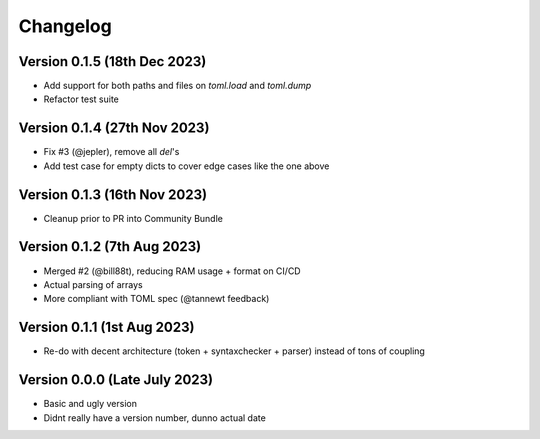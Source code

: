 Changelog
=========

Version 0.1.5 (18th Dec 2023)
----------------------------

* Add support for both paths and files on `toml.load` and `toml.dump`
* Refactor test suite


Version 0.1.4 (27th Nov 2023)
----------------------------

* Fix #3 (@jepler), remove all `del`'s
* Add test case for empty dicts to cover edge cases like the one above


Version 0.1.3 (16th Nov 2023)
----------------------------

* Cleanup prior to PR into Community Bundle


Version 0.1.2 (7th Aug 2023)
----------------------------

* Merged #2 (@bill88t), reducing RAM usage + format on CI/CD
* Actual parsing of arrays
* More compliant with TOML spec (@tannewt feedback)


Version 0.1.1 (1st Aug 2023)
----------------------------

* Re-do with decent architecture (token + syntaxchecker + parser) instead of tons of coupling


Version 0.0.0 (Late July 2023)
------------------------------

* Basic and ugly version
* Didnt really have a version number, dunno actual date

